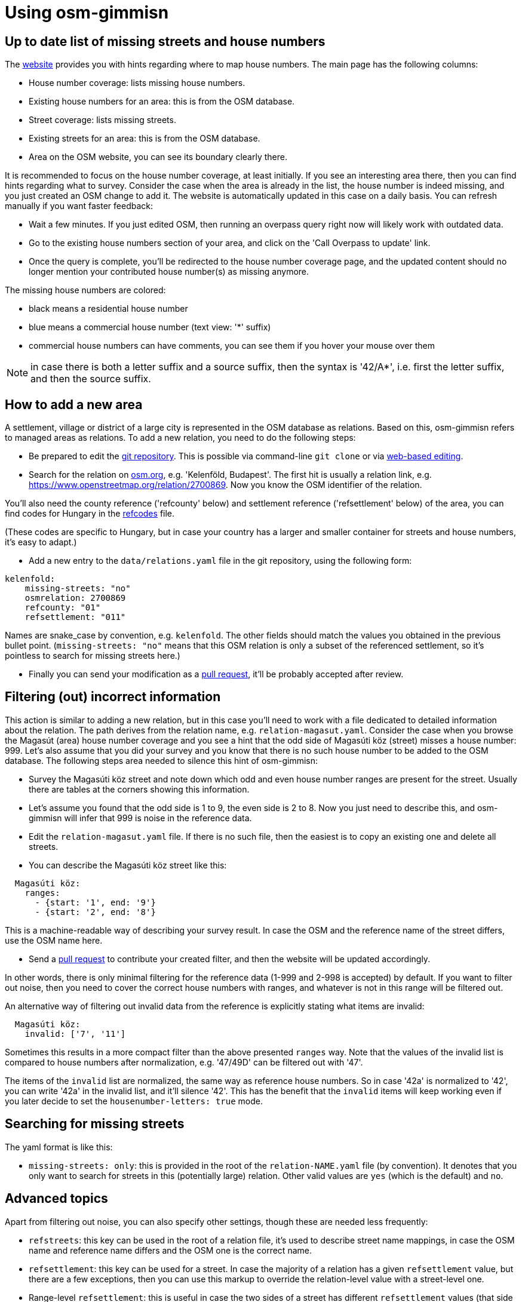 = Using osm-gimmisn

== Up to date list of missing streets and house numbers

The https://osm-gimmisn.vmiklos.hu/osm[website] provides you with hints regarding where to map
house numbers. The main page has the following columns:

- House number coverage: lists missing house numbers.

- Existing house numbers for an area: this is from the OSM database.

- Street coverage: lists missing streets.

- Existing streets for an area: this is from the OSM database.

- Area on the OSM website, you can see its boundary clearly there.

It is recommended to focus on the house number coverage, at least initially. If you see an
interesting area there, then you can find hints regarding what to survey. Consider the case when the
area is already in the list, the house number is indeed missing, and you just created an OSM change
to add it. The website is automatically updated in this case on a daily basis. You can refresh
manually if you want faster feedback:

- Wait a few minutes. If you just edited OSM, then running an overpass query right now will likely
  work with outdated data.

- Go to the existing house numbers section of your area, and click on the 'Call Overpass to update'
  link.

- Once the query is complete, you'll be redirected to the house number coverage page, and the
  updated content should no longer mention your contributed house number(s) as missing anymore.

The missing house numbers are colored:

- black means a residential house number

- blue means a commercial house number (text view: '*' suffix)

- commercial house numbers can have comments, you can see them if you hover your mouse over them

NOTE: in case there is both a letter suffix and a source suffix, then the syntax is '42/A*', i.e.
first the letter suffix, and then the source suffix.

== How to add a new area

A settlement, village or district of a large city is represented in the OSM database as relations.
Based on this, osm-gimmisn refers to managed areas as relations. To add a new relation, you need to
do the following steps:

- Be prepared to edit the https://github.com/vmiklos/osm-gimmisn[git repository]. This is possible
  via command-line `git clone` or via
  https://help.github.com/en/articles/editing-files-in-your-repository[web-based editing].

- Search for the relation on https://www.openstreetmap.org[osm.org], e.g. 'Kelenföld, Budapest'. The
  first hit is usually a relation link, e.g. https://www.openstreetmap.org/relation/2700869. Now you
  know the OSM identifier of the relation.

You'll also need the county reference ('refcounty' below) and settlement reference ('refsettlement'
below) of the area, you can find codes for Hungary in the
https://github.com/vmiklos/osm-gimmisn/blob/master/doc/refcodes[refcodes] file.

(These codes are specific to Hungary, but in case your country has a larger and smaller container
for streets and house numbers, it's easy to adapt.)

- Add a new entry to the `data/relations.yaml` file in the git repository, using the following form:

----
kelenfold:
    missing-streets: "no"
    osmrelation: 2700869
    refcounty: "01"
    refsettlement: "011"
----

Names are snake_case by convention, e.g. `kelenfold`. The other fields should match the values you
obtained in the previous bullet point. (`missing-streets: "no"` means that this OSM relation is
only a subset of the referenced settlement, so it's pointless to search for missing streets here.)

- Finally you can send your modification as a https://github.com/vmiklos/osm-gimmisn/pull/new[pull
  request], it'll be probably accepted after review.

== Filtering (out) incorrect information

This action is similar to adding a new relation, but in this case you'll need to work with a file
dedicated to detailed information about the relation. The path derives from the relation name, e.g.
`relation-magasut.yaml`. Consider the case when you browse the Magasút (area) house number coverage
and you see a hint that the odd side of Magasúti köz (street) misses a house number: 999. Let's also
assume that you did your survey and you know that there is no such house number to be added to the
OSM database. The following steps area needed to silence this hint of osm-gimmisn:

- Survey the Magasúti köz street and note down which odd and even house number ranges are present
  for the street. Usually there are tables at the corners showing this information.

- Let's assume you found that the odd side is 1 to 9, the even side is 2 to 8. Now you just need to
  describe this, and osm-gimmisn will infer that 999 is noise in the reference data.

- Edit the `relation-magasut.yaml` file. If there is no such file, then the easiest is to copy an
  existing one and delete all streets.

- You can describe the Magasúti köz street like this:

----
  Magasúti köz:
    ranges:
      - {start: '1', end: '9'}
      - {start: '2', end: '8'}
----

This is a machine-readable way of describing your survey result. In case the OSM and the reference
name of the street differs, use the OSM name here.

- Send a https://github.com/vmiklos/osm-gimmisn/pull/new[pull request] to contribute your created
  filter, and then the website will be updated accordingly.

In other words, there is only minimal filtering for the reference data (1-999 and 2-998 is
accepted) by default. If you want to filter out noise, then you need to cover the correct house
numbers with ranges, and whatever is not in this range will be filtered out.

An alternative way of filtering out invalid data from the reference is explicitly stating what items
are invalid:

----
  Magasúti köz:
    invalid: ['7', '11']
----

Sometimes this results in a more compact filter than the above presented `ranges` way. Note that the
values of the invalid list is compared to house numbers after normalization, e.g. '47/49D' can be
filtered out with '47'.

The items of the `invalid` list are normalized, the same way as reference house numbers. So in
case '42a' is normalized to '42', you can write '42a' in the invalid list, and it'll silence '42'.
This has the benefit that the `invalid` items will keep working even if you later decide to set the
`housenumber-letters: true` mode.

== Searching for missing streets

The yaml format is like this:

- `missing-streets: only`: this is provided in the root of the `relation-NAME.yaml` file (by
  convention). It denotes that you only want to search for streets in this (potentially large)
  relation. Other valid values are `yes` (which is the default) and `no`.

== Advanced topics

Apart from filtering out noise, you can also specify other settings, though these are needed less
frequently:

- `refstreets`: this key can be used in the root of a relation file, it's used to describe street
  name mappings, in case the OSM name and reference name differs and the OSM one is the correct
  name.

- `refsettlement`: this key can be used for a street. In case the majority of a relation has a given
  `refsettlement` value, but there are a few exceptions, then you can use this markup to override the
  relation-level value with a street-level one.

- Range-level `refsettlement`: this is useful in case the two sides of a street has different
  `refsettlement` values (that side of the street belongs to a different district or settlement).

- `interpolation`: this key can be specified for a street. Its `all` value means that the street has
  continuous numbering instead of even and odd sides.

- `show-refstreet: false`: this key can be specified for a street. It means that in case the OSM and
  reference names would not match, don't show the reference name on the missing housenumbers -> view
  results page.

NOTE: This has a second effect as well. The `/missing-streets/.../view-turbo` page lists all OSM
street names which have a mapping to reference names. Before presenting that list, items with this
`show-refstreet: false` property are filtered out from the result. This supports a workflow where
the mapping has guesses as well, and then survey clarifies those questionable items, so that either
OSM is fixed or `show-refstreet: false` is added.

- `inactive: true`: this key can be used for a relation, it disables the daily update (which would
  be a waste if e.g. the relation already has 100% coverage.) Manual updates are still possible.

- You can download a GPX file showing the streets of the missing house numbers if you follow the
  'Overpass turbo query for the below streets' link on the missing housenumbers page. To do this,
  visit the 'Overpass turbo' site from the toolbar, copy the query, run it, choose Export -> Download
  as GPX, and e.g. load the result into OsmAnd on your phone.

- `housenumber-letters: true`: this key can be used to do micro-mapping, i.e. detect that e.g. 42/B
  is missing, even if 42/A is already mapped. Works with 42/2 and 42/1 as well. (The default
  behavior is to ignore any noise after the numeric value of the house numbers.)

- `alias: ["foo", "bar"]`: this key can be used on relations to specify old names. This way
  bookmarks keep working, even in case a relation is renamed.

It is expected that "normalization" not only filters out noise from the reference, but also expands
housenumber ranges in a sensible way. Here are some examples:

[options="header"]
|=======
|Case ID|Given a range |When this setting is used |Expands to
|1 |139 |range is `{start: '137', end: '165'}` |139 as it is in range
|2 |999 |range is `{start: '137', end: '165'}` |Empty list as it is not in range
|3 |x |Defaults |Empty list as it is not a number
|4 |1 |Defaults | 1, as the default ranges are 1-999 and 2-998
|5 |1;2 |Defaults | 1 and 2 as a semicolon is a separator
|6 |2-6 |Defaults |2, 4, and 6 as the even range is expanded
|7 |5-8 |Defaults |5 and 8 as the parity doesn't match
|8 |2-5 |`interpolation=all` |2, 3, 4 and 5
|9 |163-167 |range is `{start: '137', end: '165'}` |163 and 165, no 167
|10 |2-2000 |Defaults |2 because 2000 large(r than 1000)
|11 |2-56 |Defaults |2 and 56 because the diff of two is large(r than 24)
|12 |0-42 |Defaults |42 because 0 is too small
|13 |42-1 |Defaults |42 because -1 is considered as a suffix
|=======

See `tests/test_areas.py` for even more details.

